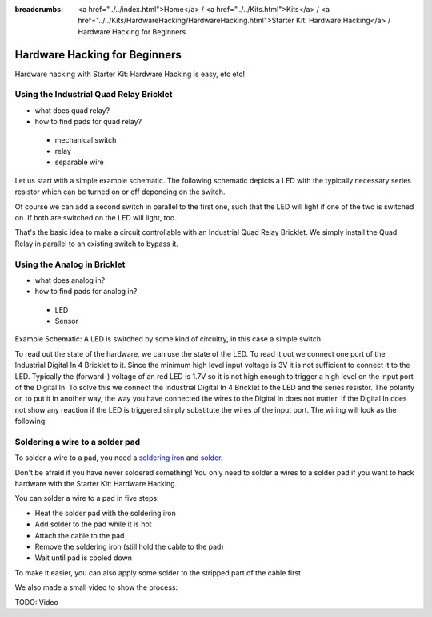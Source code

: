 
:breadcrumbs: <a href="../../index.html">Home</a> / <a href="../../Kits.html">Kits</a> / <a href="../../Kits/HardwareHacking/HardwareHacking.html">Starter Kit: Hardware Hacking</a> / Hardware Hacking for Beginners 

.. _starter_kit_hardware_hacking_for_beginners:

Hardware Hacking for Beginners
==============================

Hardware hacking with Starter Kit: Hardware Hacking is easy, etc etc!


Using the Industrial Quad Relay Bricklet
----------------------------------------

* what does quad relay?
* how to find pads for quad relay?

 * mechanical switch
 * relay
 * separable wire

Let us start with a simple example schematic. The following schematic
depicts a LED with the typically necessary series resistor which can
be turned on or off depending on the switch.

.. image:: /Images/Kits/hardware_hacking_for_beginner_schematic_off_350.jpg
   :scale: 100 %
   :alt: Example Schematic with Battery, Switch and LED, switched off
   :align: center
   :target: ../../_images/Kits/hardware_hacking_for_beginner_schematic_off_1500.jpg

.. image:: /Images/Kits/hardware_hacking_for_beginner_schematic_on_350.jpg
   :scale: 100 %
   :alt: Example Schematic with Battery, Switch and LED, switched on
   :align: center
   :target: ../../_images/Kits/hardware_hacking_for_beginner_schematic_on_1500.jpg

Of course we can add a second switch in parallel to the first one, such that
the LED will light if one of the two is switched on. If both are switched on
the LED will light, too.

.. image:: /Images/Kits/hardware_hacking_for_beginner_schematic_two_switches_350.jpg
   :scale: 100 %
   :alt: Example Schematic with Battery, Switch and LED, with two switches
   :align: center
   :target: ../../_images/Kits/hardware_hacking_for_beginner_schematic_two_switches_1500.jpg

That's the basic idea to make a circuit controllable with an Industrial Quad 
Relay Bricklet. We simply install the Quad Relay in parallel to an existing
switch to bypass it.

.. image:: /Images/Kits/hardware_hacking_for_beginner_schematic_switch_qr_350.jpg
   :scale: 100 %
   :alt: Example Schematic with Battery, Switch and LED and Industrial Quad Relay Bricklet
   :align: center
   :target: ../../_images/Kits/hardware_hacking_for_beginner_schematic_qr_1500.jpg




Using the Analog in Bricklet
----------------------------

* what does analog in?
* how to find pads for analog in?

 * LED
 * Sensor

Example Schematic: A LED is switched by some kind of circuitry, in this case a
simple switch.

.. image:: /Images/Kits/hardware_hacking_for_beginner_schematic_off_350.jpg
   :scale: 100 %
   :alt: Example Schematic with Battery, Switch and LED, switched off
   :align: center
   :target: ../../_images/Kits/hardware_hacking_for_beginner_schematic_off_1500.jpg

To read out the state of the hardware, we can use the state of the LED. To read 
it out we connect one port of the Industrial Digital In 4 Bricklet to it. Since 
the minimum high level input voltage is 3V it is not sufficient to connect it 
to the LED. Typically the (forward-) voltage of an red LED is 1.7V so it is not 
high enough to trigger a high level on the input port of the Digital In.
To solve this we connect the Industrial Digital In 4 Bricklet to the LED and the
series resistor. The polarity or, to put it in another way, the way you have 
connected the wires to the Digital In does not matter. If the Digital In does
not show any reaction if the LED is triggered simply substitute the wires of 
the input port. The wiring will look as the following:

.. image:: /Images/Kits/hardware_hacking_for_beginner_schematic_switch_digital_in_350.jpg
   :scale: 100 %
   :alt: Example Schematic with Battery, Switch and LED and Industrial Digital In 4 Bricklet
   :align: center
   :target: ../../_images/Kits/hardware_hacking_for_beginner_schematic_digital_in_1500.jpg


Soldering a wire to a solder pad
--------------------------------

To solder a wire to a pad, you need a 
`soldering iron <https://en.wikipedia.org/wiki/Soldering_iron>`__ 
and `solder <http://en.wikipedia.org/wiki/Solder>`__.

Don't be afraid if you have never soldered something! You only
need to solder a wires to a solder pad if you want to hack
hardware with the Starter Kit: Hardware Hacking.

You can solder a wire to a pad in five steps:

* Heat the solder pad with the soldering iron
* Add solder to the pad while it is hot
* Attach the cable to the pad
* Remove the soldering iron (still hold the cable to the pad)
* Wait until pad is cooled down 

To make it easier, you can also apply some solder to the
stripped part of the cable first.

We also made a small video to show the process:

TODO: Video
